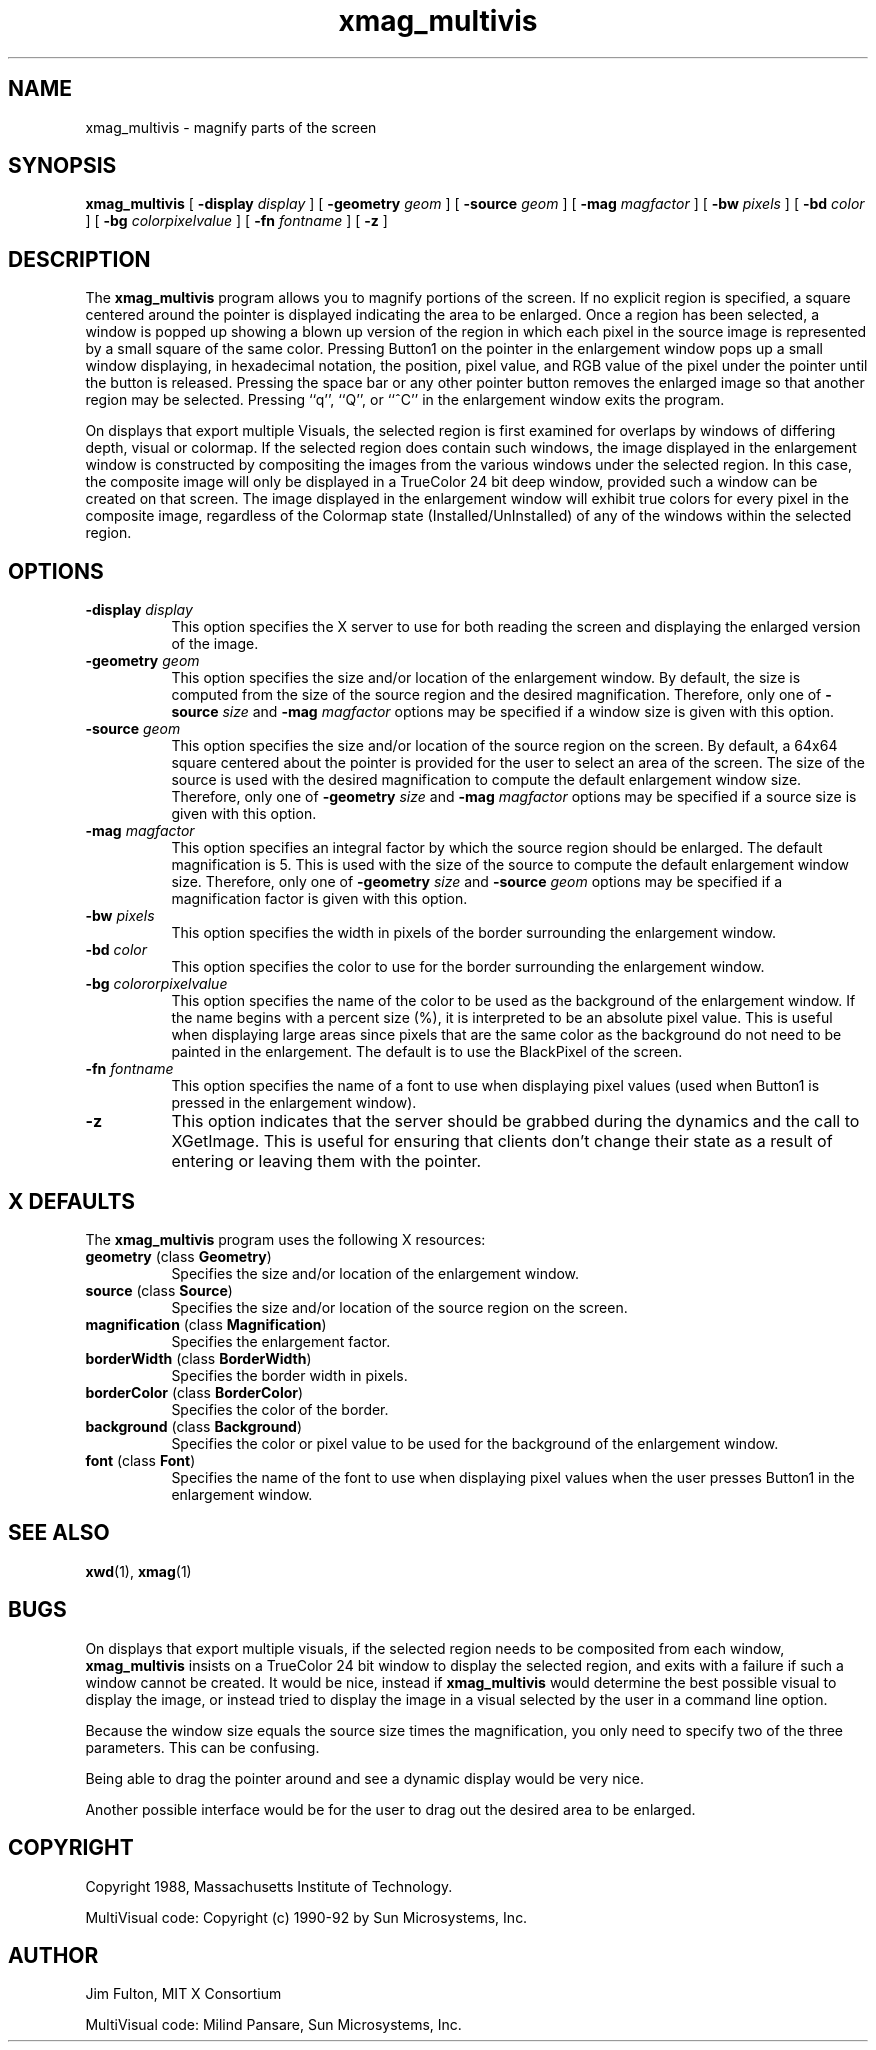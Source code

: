 .\" Copyright 1994 Sun Microsystems, Inc.  All rights reserved.
.\"
.\" Permission is hereby granted, free of charge, to any person obtaining a
.\" copy of this software and associated documentation files (the "Software"),
.\" to deal in the Software without restriction, including without limitation
.\" the rights to use, copy, modify, merge, publish, distribute, sublicense,
.\" and/or sell copies of the Software, and to permit persons to whom the
.\" Software is furnished to do so, subject to the following conditions:
.\"
.\" The above copyright notice and this permission notice (including the next
.\" paragraph) shall be included in all copies or substantial portions of the
.\" Software.
.\"
.\" THE SOFTWARE IS PROVIDED "AS IS", WITHOUT WARRANTY OF ANY KIND, EXPRESS OR
.\" IMPLIED, INCLUDING BUT NOT LIMITED TO THE WARRANTIES OF MERCHANTABILITY,
.\" FITNESS FOR A PARTICULAR PURPOSE AND NONINFRINGEMENT.  IN NO EVENT SHALL
.\" THE AUTHORS OR COPYRIGHT HOLDERS BE LIABLE FOR ANY CLAIM, DAMAGES OR OTHER
.\" LIABILITY, WHETHER IN AN ACTION OF CONTRACT, TORT OR OTHERWISE, ARISING
.\" FROM, OUT OF OR IN CONNECTION WITH THE SOFTWARE OR THE USE OR OTHER
.\" DEALINGS IN THE SOFTWARE.
.\"
.TH xmag_multivis 6 "23 March 1992"
.IX "xmag_multivis" "" "\f3xmag_multivis\f1(6) \(em screen maginifcation demo" ""
.IX "demo" "screen" "demonstration programs" "screen magnification demo \(em \f3xmag_multivis\f1(6)"
.SH NAME
xmag_multivis \- magnify parts of the screen
.SH SYNOPSIS
.B "xmag_multivis"
[
.BI \-display " display"
] [
.BI \-geometry " geom"
] [
.BI \-source " geom"
] [
.BI \-mag " magfactor"
] [
.BI \-bw " pixels"
] [
.BI \-bd " color"
] [
.BI \-bg " colorpixelvalue"
] [
.BI \-fn " fontname"
] [
.BI \-z
]
.SH DESCRIPTION
.PP
The
.B xmag_multivis
program allows you to magnify portions of the screen.  If no
explicit region is specified, a square centered around the pointer is displayed
indicating the area to be enlarged.  Once a region has been selected, a window
is popped up showing a blown up version of the region in which each pixel in 
the source image is represented by a small square of the same color.  Pressing
Button1 on the pointer in the enlargement window pops up a small window 
displaying, in hexadecimal notation,
the position, pixel value, and RGB value of the pixel
under the pointer until the
button is released.  Pressing the space bar or any other pointer button removes
the enlarged image so that another region may be selected.
Pressing ``q'', ``Q'', or ``^C'' in the 
enlargement window exits the program.
.PP
On displays that export multiple Visuals, the selected region is
first examined for overlaps by windows of differing depth, visual or
colormap. If the selected region does contain such windows, the
image displayed in the enlargement window is constructed by
compositing the images from the various windows under the selected
region. In this case, the composite image will only be displayed
in a TrueColor 24 bit deep window, provided such a window can be 
created on that screen.
The image displayed in the enlargement window will exhibit
true colors for every pixel in the composite image, regardless of
the Colormap state (Installed/UnInstalled) of any of the windows within
the selected region.
.sp
.SH OPTIONS
.TP 8
.BI \-display " display"
This option specifies the X server to use for both reading the screen and
displaying the enlarged version of the image.
.TP 8
.BI \-geometry " geom"
This option specifies the size and/or location of the enlargement window.  By
default, the size is computed from the size of the source region and the 
desired magnification.  Therefore, only one of
.BI \-source " size"
and 
.BI \-mag " magfactor"
options may be specified if a window size is given with this option.
.TP 8
.BI \-source " geom"
This option specifies the size and/or location of the source region on the
screen.  By default, a 64x64 square centered about the pointer is provided
for the user to select an area of the screen.  The size of the source is used
with the desired magnification to compute the default enlargement window
size.  Therefore, only one of
.BI \-geometry " size"
and 
.BI \-mag " magfactor"
options may be specified if a source size is given with this option.
.TP 8 
.BI \-mag " magfactor"
This option specifies an integral factor by which the source region should be
enlarged.  The default magnification is 5.
This is used with the size of the source to compute the default
enlargement window size.  Therefore, only one of
.BI \-geometry " size"
and
.BI \-source " geom"
options may be specified if a magnification factor is 
given with this option.
.TP 8
.BI \-bw " pixels"
This option specifies the width in pixels of the border surrounding the
enlargement window.
.TP 8
.BI \-bd " color"
This option specifies the color to use for the border surrounding the 
enlargement window.
.TP 8
.BI \-bg " colororpixelvalue"
This option specifies the name of the color to be used as the background of 
the enlargement window.  If the name begins with a percent size (%), it is
interpreted to be an absolute pixel value.  This is useful when displaying
large areas since pixels that are the same color as the background do not
need to be painted in the enlargement.  The default is to use the BlackPixel
of the screen.
.TP 8
.BI \-fn " fontname"
This option specifies the name of a font to use when displaying pixel values
(used when Button1 is pressed in the enlargement window).
.TP 8
.B \-z
This option indicates that the server should be grabbed during the dynamics
and the call to XGetImage.  This is useful for ensuring that clients don't
change their state as a result of entering or leaving them with the pointer.
.SH X DEFAULTS
The
.B xmag_multivis
program uses the following X resources:
.TP 8
.BR geometry " (class " Geometry ")"
Specifies the size and/or location of the enlargement window.
.TP 8
.BR source " (class " Source ")"
Specifies the size and/or location of the source region on the screen.
.TP 8
.BR magnification " (class " Magnification ")"
Specifies the enlargement factor.
.TP 8
.BR borderWidth " (class " BorderWidth ")"
Specifies the border width in pixels.
.TP 8
.BR borderColor " (class " BorderColor ")"
Specifies the color of the border.
.TP 8
.BR background " (class " Background ")"
Specifies the color or pixel value to be used for the background of the 
enlargement window.
.TP 8
.BR font " (class " Font ")"
Specifies the name of the font to use when displaying pixel values when the
user presses Button1 in the enlargement window.
.SH SEE ALSO
.BR xwd (1),
.BR xmag (1)
.SH BUGS
.PP
On displays that export multiple visuals, if the selected
region needs to be composited from each window,
.B xmag_multivis
insists
on a TrueColor 24 bit window to display the selected region,
and exits with a failure if such a window cannot be created.
It would be nice, instead if
.B xmag_multivis
would determine the
best possible visual to display the image, or instead tried
to display the image in a visual selected by the user in
a command line option.
.PP
Because the window size equals the source size times the magnification, you
only need to specify two of the three parameters.  This can be confusing.
.PP
Being able to drag the pointer around and see a dynamic display
would be very nice.
.PP
Another possible interface would be for the user to drag out the desired
area to be enlarged.
.SH COPYRIGHT
.PP
Copyright 1988, Massachusetts Institute of Technology.
.PP
MultiVisual code: Copyright (c) 1990-92 by Sun Microsystems, Inc.
.SH AUTHOR
.PP
Jim Fulton, MIT X Consortium
.PP
MultiVisual code: Milind Pansare, Sun Microsystems, Inc.
